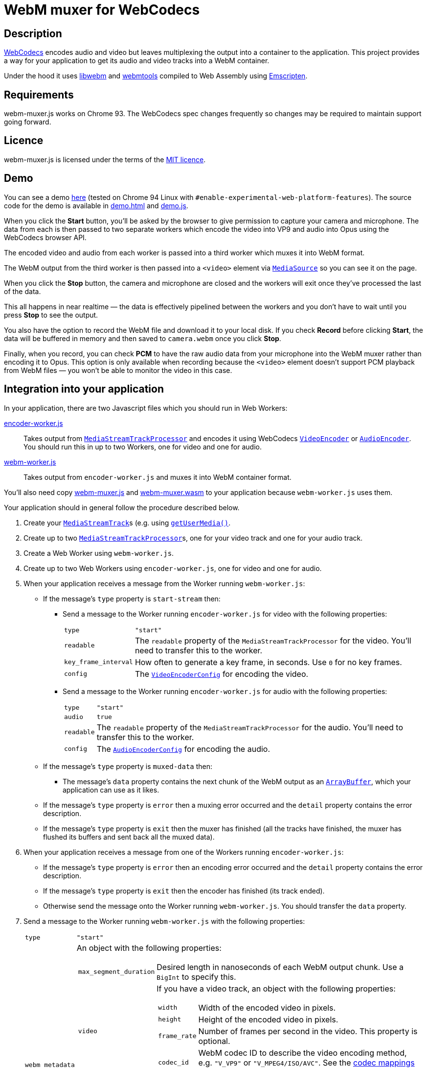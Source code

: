 = WebM muxer for WebCodecs

== Description

https://www.w3.org/TR/webcodecs/[WebCodecs] encodes audio and video but leaves multiplexing the
output into a container to the application. This project provides a way for your application
to get its audio and video tracks into a WebM container.

Under the hood it uses https://github.com/webmproject/libwebm/[libwebm] and
https://github.com/webmproject/webm-tools/[webmtools] compiled to Web Assembly using
https://emscripten.org/[Emscripten].

== Requirements

webm-muxer.js works on Chrome 93. The WebCodecs spec changes frequently so changes may
be required to maintain support going forward.

== Licence

webm-muxer.js is licensed under the terms of the link:LICENCE[MIT licence].

== Demo

You can see a demo https://rawgit-now.netlify.app/davedoesdev/webm-muxer.js/main/demo.html[here]
(tested on Chrome 94 Linux with `#enable-experimental-web-platform-features`).
The source code for the demo is available in link:demo.html[] and link:demo.js[].

When you click the *Start* button, you'll be asked by the browser to give permission to capture
your camera and microphone. The data from each is then passed to two separate workers which
encode the video into VP9 and audio into Opus using the WebCodecs browser API.

The encoded video and audio from each worker is passed into a third worker which muxes it into WebM format.

The WebM output from the third worker is then passed into a `<video>` element via
https://developer.mozilla.org/en-US/docs/Web/API/MediaSource[`MediaSource`] so you can see
it on the page.

When you click the **Stop** button, the camera and microphone are closed and the workers will exit
once they've processed the last of the data.

This all happens in near realtime &mdash; the data is effectively pipelined between the workers
and you don't have to wait until you press **Stop** to see the output.

You also have the option to record the WebM file and download it to your local disk.
If you check **Record** before clicking **Start**, the data will be buffered in memory
and then saved to `camera.webm` once you click **Stop**.

Finally, when you record, you can check **PCM** to have the raw audio data from your microphone
into the WebM muxer rather than encoding it to Opus. This option is only available when recording
because the `<video>` element doesn't support PCM playback from WebM files &mdash; you won't
be able to monitor the video in this case.

== Integration into your application

In your application, there are two Javascript files which you should run in Web Workers:

link:encoder-worker.js[]:: Takes output from https://w3c.github.io/mediacapture-transform/#track-processor[`MediaStreamTrackProcessor`] and encodes it using WebCodecs https://www.w3.org/TR/webcodecs/#videoencoder-interface[`VideoEncoder`] or https://www.w3.org/TR/webcodecs/#audioencoder-interface[`AudioEncoder`]. You should run this in up to two Workers, one for video and one for audio.

link:webm-worker.js[]:: Takes output from `encoder-worker.js` and muxes it into WebM container format.

You'll also need copy link:webm-muxer.js[] and link:webm-muxer.wasm[] to your application because `webm-worker.js` uses them.

Your application should in general follow the procedure described below.

. Create your https://www.w3.org/TR/mediacapture-streams/#mediastreamtrack[`MediaStreamTrack`]s (e.g. using https://www.w3.org/TR/mediacapture-streams/#dom-mediadevices-getusermedia[`getUserMedia()`].

. Create up to two https://w3c.github.io/mediacapture-transform/#track-processor[`MediaStreamTrackProcessor`]s, one for your video track and one for your audio track.

. Create a Web Worker using `webm-worker.js`.

. Create up to two Web Workers using `encoder-worker.js`, one for video and one for audio.

. When your application receives a message from the Worker running `webm-worker.js`:

* If the message's `type` property is `start-stream` then:

** Send a message to the Worker running `encoder-worker.js` for video with the following properties:
[horizontal]
`type`:: `"start"`
`readable`:: The `readable` property of the `MediaStreamTrackProcessor` for the video. You'll need to transfer this to the worker.
`key_frame_interval`:: How often to generate a key frame, in seconds. Use `0` for no key frames.
`config`:: The https://www.w3.org/TR/webcodecs/#dictdef-videoencoderconfig[`VideoEncoderConfig`] for encoding the video.

** Send a message to the Worker running `encoder-worker.js` for audio with the following properties:
[horizontal]
`type`:: `"start"`
`audio`:: `true`
`readable`:: The `readable` property of the `MediaStreamTrackProcessor` for the audio. You'll need to transfer this to the worker.
`config`:: The https://www.w3.org/TR/webcodecs/#dictdef-audioencoderconfig[`AudioEncoderConfig`] for encoding the audio.

* If the message's `type` property is `muxed-data` then:

** The message's `data` property contains the next chunk of the WebM output as an
https://developer.mozilla.org/en-US/docs/Web/JavaScript/Reference/Global_Objects/ArrayBuffer[`ArrayBuffer`],
which your application can use as it likes.

* If the message's `type` property is `error` then a muxing error occurred and the `detail` property contains the error description.

* If the message's `type` property is `exit` then the muxer has finished (all the tracks have finished,
the muxer has flushed its buffers and sent back all the muxed data).

. When your application receives a message from one of the Workers running `encoder-worker.js`:

* If the message's `type` property is `error` then an encoding error occurred and the `detail` property contains the error description.

* If the message's `type` property is `exit` then the encoder has finished (its track ended).

* Otherwise send the message onto the Worker running `webm-worker.js`. You should transfer the `data` property.

. Send a message to the Worker running `webm-worker.js` with the following properties:
[horizontal]
`type`:: `"start"`
`webm_metadata`:: An object with the following properties:
+
[horizontal]
`max_segment_duration`::: Desired length in nanoseconds of each WebM output chunk. Use a `BigInt` to specify this.
`video`::: If you have a video track, an object with the following properties:
+
[horizontal]
`width`:::: Width of the encoded video in pixels.
`height`:::: Height of the encoded video in pixels.
`frame_rate`:::: Number of frames per second in the video. This property is optional.
`codec_id`:::: WebM codec ID to describe the video encoding method, e.g. `"V_VP9"` or `"V_MPEG4/ISO/AVC"`. See the https://www.matroska.org/technical/codec_specs.html[codec mappings page] for more values.
`audio`::: If you have an audio track, an object with the following properties:
+
[horizontal]
`sample_rate`:::: Number of audio samples per second in the encoded audio.
`channels`:::: Number of channels in the encoded audio.
`bit_depth`:::: Number of bits in each sample. This property is usually used only for PCM encoded audio.
`codec_id`:::: WebM codec ID to describe the audio encoding method, e.g. `"A_OPUS"` or `"A_PCM/FLOAT/IEEE"`. See the https://www.matroska.org/technical/codec_specs.html[codec mappings page] for more values.

. To stop muxing cleanly, wait for exit messages from all the Workers running `encoder-worker.js` and then send a message to the Worker running `webm-worker.js` with the following property:
[horizontal]
`type`:: `"end"`

== Output

Per above, your application will receive chunked WebM output in multiple `type: "muxed-data"` messages from the Worker running `webm-worker`.

These are suitable for live streaming but if you concatenate them, for example to record them to a file, please be aware that the result
will not be seekable.

You can use link:EBML.js[] to make the concatenated WebM data seeekable. See link:demo.js#L94[the demo] for an example of how to do this. `EBML.js` was generated
by https://github.com/muaz-khan/RecordRTC/blob/master/libs/EBML.js[RecordRTC] from its original source at
https://github.com/legokichi/ts-ebml[ts-ebml].
